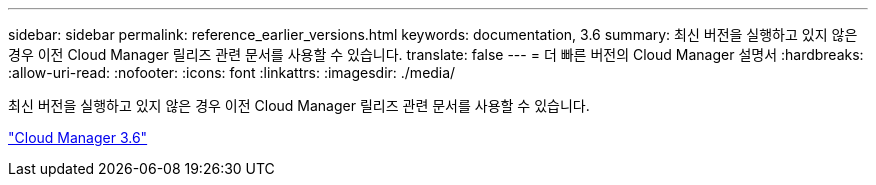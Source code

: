 ---
sidebar: sidebar 
permalink: reference_earlier_versions.html 
keywords: documentation, 3.6 
summary: 최신 버전을 실행하고 있지 않은 경우 이전 Cloud Manager 릴리즈 관련 문서를 사용할 수 있습니다. 
translate: false 
---
= 더 빠른 버전의 Cloud Manager 설명서
:hardbreaks:
:allow-uri-read: 
:nofooter: 
:icons: font
:linkattrs: 
:imagesdir: ./media/


[role="lead"]
최신 버전을 실행하고 있지 않은 경우 이전 Cloud Manager 릴리즈 관련 문서를 사용할 수 있습니다.

https://docs.netapp.com/us-en/occm36/["Cloud Manager 3.6"^]
